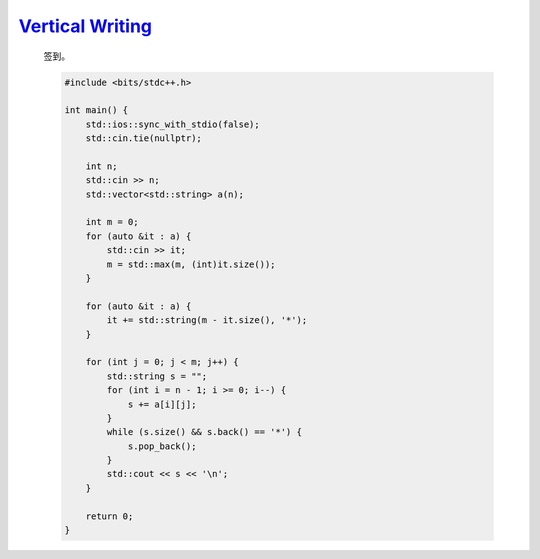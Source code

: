 `Vertical Writing <https://atcoder.jp/contests/abc366/tasks/abc366_b>`_
==============================================================================

    签到。

    .. code-block:: CPP

        #include <bits/stdc++.h>

        int main() {
            std::ios::sync_with_stdio(false);
            std::cin.tie(nullptr);

            int n;
            std::cin >> n;
            std::vector<std::string> a(n);

            int m = 0;
            for (auto &it : a) {
                std::cin >> it;
                m = std::max(m, (int)it.size());
            }

            for (auto &it : a) {
                it += std::string(m - it.size(), '*');
            }

            for (int j = 0; j < m; j++) {
                std::string s = "";
                for (int i = n - 1; i >= 0; i--) {
                    s += a[i][j];
                }
                while (s.size() && s.back() == '*') {
                    s.pop_back();
                }
                std::cout << s << '\n';
            }

            return 0;
        }